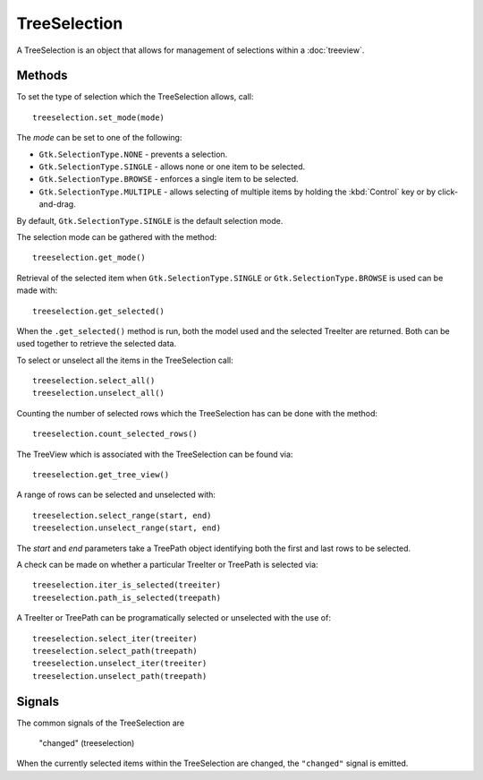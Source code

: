 TreeSelection
=============
A TreeSelection is an object that allows for management of selections within a :doc:`treeview`.

=======
Methods
=======
To set the type of selection which the TreeSelection allows, call::

  treeselection.set_mode(mode)

The *mode* can be set to one of the following:

* ``Gtk.SelectionType.NONE`` - prevents a selection.
* ``Gtk.SelectionType.SINGLE`` - allows none or one item to be selected.
* ``Gtk.SelectionType.BROWSE`` - enforces a single item to be selected.
* ``Gtk.SelectionType.MULTIPLE`` - allows selecting of multiple items by holding the :kbd:`Control` key or by click-and-drag.

By default, ``Gtk.SelectionType.SINGLE`` is the default selection mode.

The selection mode can be gathered with the method::

  treeselection.get_mode()

Retrieval of the selected item when ``Gtk.SelectionType.SINGLE`` or ``Gtk.SelectionType.BROWSE`` is used can be made with::

  treeselection.get_selected()

When the ``.get_selected()`` method is run, both the model used and the selected TreeIter are returned. Both can be used together to retrieve the selected data.

To select or unselect all the items in the TreeSelection call::

  treeselection.select_all()
  treeselection.unselect_all()

Counting the number of selected rows which the TreeSelection has can be done with the method::

  treeselection.count_selected_rows()

The TreeView which is associated with the TreeSelection can be found via::

  treeselection.get_tree_view()

A range of rows can be selected and unselected with::

  treeselection.select_range(start, end)
  treeselection.unselect_range(start, end)

The *start* and *end* parameters take a TreePath object identifying both the first and last rows to be selected.

A check can be made on whether a particular TreeIter or TreePath is selected via::

  treeselection.iter_is_selected(treeiter)
  treeselection.path_is_selected(treepath)

A TreeIter or TreePath can be programatically selected or unselected with the use of::

  treeselection.select_iter(treeiter)
  treeselection.select_path(treepath)
  treeselection.unselect_iter(treeiter)
  treeselection.unselect_path(treepath)

=======
Signals
=======
The common signals of the TreeSelection are

  "changed" (treeselection)

When the currently selected items within the TreeSelection are changed, the ``"changed"`` signal is emitted.
